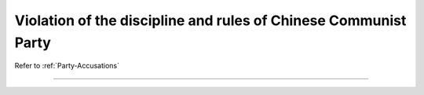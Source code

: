 ******************************************************************
Violation of the discipline and rules of Chinese Communist Party
******************************************************************

Refer to :ref:`Party-Accusations`

----------------------


 .. toctree::
    :maxdepth: 3

    evidence

 .. toctree::
    :maxdepth: 3

    analyses

